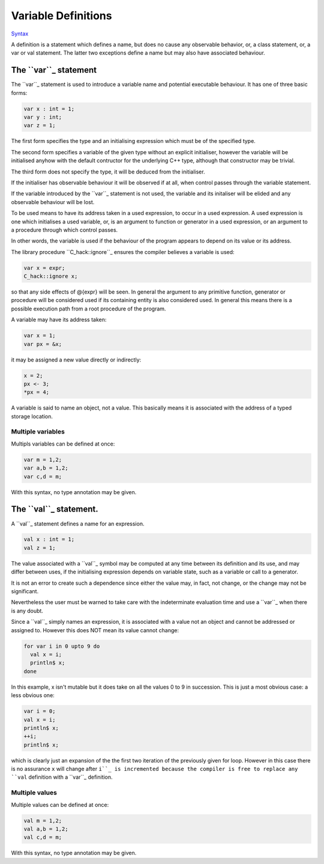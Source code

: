 Variable Definitions
====================

`Syntax <http://felix-lang.org/share/lib/grammar/variables.flxh>`_

A definition is a statement which defines a name, but does
no cause any observable behavior, or, a class statement, or, 
a var or val statement. The latter two exceptions define a name
but may also have associated behaviour.

The ``var``_ statement
---------------------

The ``var``_ statement is used to introduce a variable name
and potential executable behaviour. It has one of three 
basic forms:

.. code:: felix
   
   var x : int = 1;
   var y : int;
   var z = 1;

The first form specifies the type and an initialising
expression which must be of the specified type.

The second form specifies a variable of the given type
without an explicit initialiser, however the variable
will be initialised anyhow with the default contructor
for the underlying C++ type, although that constructor
may be trivial.

The third form does not specify the type, it will be deduced
from the initialiser.

If the initialiser has observable behaviour it will be observed
if at all, when control passes through the variable statement.

If the variable introduced by the ``var``_ statement is not used,
the variable and its initaliser will be elided and any observable
behaviour will be lost.

To be used means to have its address taken in a used expression,
to occur in a used expression. A used expression is one which
initialises a used variable, or, is an argument to function
or generator in a used expression, or an argument to a procedure
through which control passes. 

In other words, the variable is used if the behaviour of
the program appears to depend on its value or its address.

The library procedure ``C_hack::ignore``_ ensures the compiler
believes a variable is used:

.. code:: felix
   
   var x = expr;
   C_hack::ignore x;

so that any side effects of @{expr} will be seen.
In general the argument to any primitive function, generator
or procedure will be considered used if its containing 
entity is also considered used. In general this means there
is a possible execution path from a root procedure of the
program.

A variable may have its address taken:

.. code:: felix
   
   var x = 1;
   var px = &x;

it may be assigned a new value directly or indirectly:

.. code:: felix

   x = 2;
   px <- 3;
   *px = 4;

A variable is said to name an object, not a value.
This basically means it is associated with the address of a typed
storage location.

Multiple variables
^^^^^^^^^^^^^^^^^^

Multipls variables can be defined at once:

.. code:: felix
   
   var m = 1,2;
   var a,b = 1,2;
   var c,d = m;

With this syntax, no type annotation may be given.

The ``val``_ statement.
----------------------

A ``val``_ statement defines a name for an expression.

.. code:: felix
   
   val x : int = 1;
   val z = 1;

The value associated with a ``val``_ symbol may be computed
at any time between its definition and its use, and may
differ between uses, if the initialising expression depends
on variable state, such as a variable or call to a generator.

It is not an error to create such a dependence since either
the value may, in fact, not change, or the change may
not be significant.

Nevertheless the user must be warned to take care
with the indeterminate evaluation time and use
a ``var``_ when there is any doubt.

Since a ``val``_ simply names an expression, it is associated
with a value not an object and cannot be addressed
or assigned to. However this does NOT mean its value cannot
change:

.. code:: felix
   
   for var i in 0 upto 9 do
     val x = i;
     println$ x;
   done

In this example, x isn't mutable but it does take on
all the values 0 to 9 in succession. This is just a 
most obvious case: a less obvious one:

.. code:: felix
   
   var i = 0;
   val x = i;
   println$ x;
   ++i;
   println$ x;

which is clearly just an expansion of the the first two
iteration of the previously given for loop. However in
this case there is no assurance ``x`` will change after ``i``_
is incremented because the compiler is free to replace
any ``val`` definition with a ``var``_ definition.

Multiple values
^^^^^^^^^^^^^^^

Multiple values can be defined at once:

.. code:: felix
   
   val m = 1,2;
   val a,b = 1,2;
   val c,d = m;

With this syntax, no type annotation may be given.


